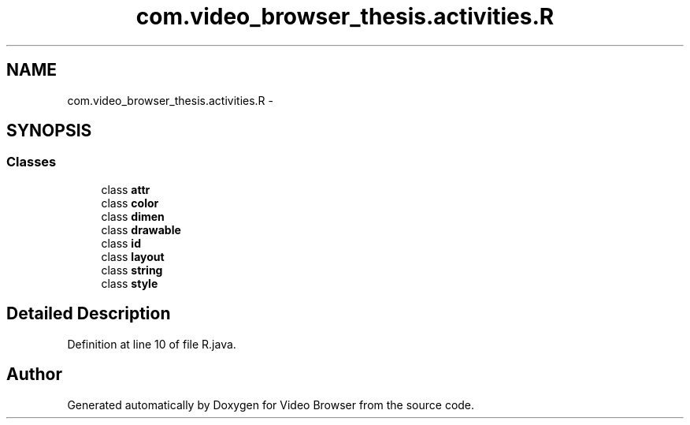 .TH "com.video_browser_thesis.activities.R" 3 "Thu Nov 22 2012" "Version 6.0" "Video Browser" \" -*- nroff -*-
.ad l
.nh
.SH NAME
com.video_browser_thesis.activities.R \- 
.SH SYNOPSIS
.br
.PP
.SS "Classes"

.in +1c
.ti -1c
.RI "class \fBattr\fP"
.br
.ti -1c
.RI "class \fBcolor\fP"
.br
.ti -1c
.RI "class \fBdimen\fP"
.br
.ti -1c
.RI "class \fBdrawable\fP"
.br
.ti -1c
.RI "class \fBid\fP"
.br
.ti -1c
.RI "class \fBlayout\fP"
.br
.ti -1c
.RI "class \fBstring\fP"
.br
.ti -1c
.RI "class \fBstyle\fP"
.br
.in -1c
.SH "Detailed Description"
.PP 
Definition at line 10 of file R\&.java\&.

.SH "Author"
.PP 
Generated automatically by Doxygen for Video Browser from the source code\&.
